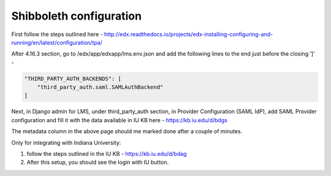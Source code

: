 Shibboleth configuration
------------------------

First follow the steps outlined here -
http://edx.readthedocs.io/projects/edx-installing-configuring-and-running/en/latest/configuration/tpa/

After 4.16.3 section, go to /edx/app/edxapp/lms.env.json and add the following lines to the end just before the closing ‘]’ -

.. code-block:: shell
    
    "THIRD_PARTY_AUTH_BACKENDS": [
        "third_party_auth.saml.SAMLAuthBackend"
    ]

Next, in Django admin for LMS, under third_party_auth section, in Provider Configuration (SAML IdP), add SAML Provider configuration and fill it with the data available in IU KB here - https://kb.iu.edu/d/bdgs

The metadata column in the above page should me marked done after a couple of minutes.

Only for integrating with Indiana University:

1. follow the steps outlined in the IU KB - https://kb.iu.edu/d/bdag
2. After this setup, you should see the login with IU button.
